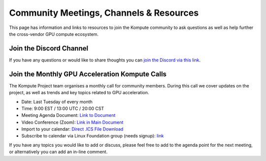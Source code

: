 
Community Meetings, Channels & Resources
========================================================

This page has information and links to resources to join the Kompute community to ask questions as well as help further the cross-vendor GPU compute ecosystem.

Join the Discord Channel
^^^^^^^^^^^^^^^^^^^^^^^^^

If you have any questions or would like to share thoughts you can `join the Discord via this link <https://discord.gg/MaH5Jv5zwv>`_.


Join the Monthly GPU Acceleration Kompute Calls
^^^^^^^^^^^^^^^^^^^^^^^^^^

The Kompute Project team organises a monthly call for community members. During this call we cover updates on the project, as well as trends and key topics related to GPU acceleration.

* Date: Last Tuesday of every month
* Time: 9:00 EST / 13:00 UTC / 20:00 CST
* Meeting Agenda Document: `Link to Document <https://docs.google.com/document/d/1YTSuKw5L4Fo9kSIA0bn3DlqYIYkTNaVY6aC8YTHRbBE/edit>`_
* Video Conference (Zoom): `Link in Main Document <https://docs.google.com/document/d/1YTSuKw5L4Fo9kSIA0bn3DlqYIYkTNaVY6aC8YTHRbBE/edit#heading=h.ujw7nzpghee8>`_
* Import to your calendar: `Direct .ICS File Download <https://lists.lfaidata.foundation/g/Kompute-Technical-Discuss/ics/invite.ics?repeatid=39182>`_
* Subscribe to calendar via Linux Foundation group (needs signup): `link <https://lists.lfaidata.foundation/g/Kompute-Technical-Discuss/viewevent?repeatid=39182&eventid=1256946&calstart=2021-09-28>`_
 
If you have any topics you would like to add or discuss, please feel free to add to the agenda point for the next meeting, or alternatively you can add an in-line comment.


